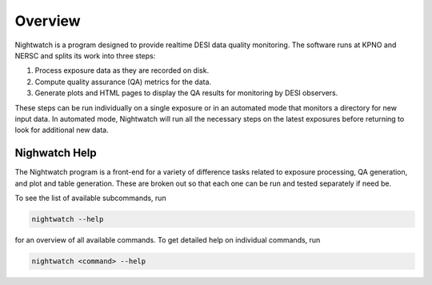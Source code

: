 .. _overview:

Overview
========

Nightwatch is a program designed to provide realtime DESI data quality monitoring. The software runs at KPNO and NERSC and splits its work into three steps:

#. Process exposure data as they are recorded on disk.

#. Compute quality assurance (QA) metrics for the data.

#. Generate plots and HTML pages to display the QA results for monitoring by DESI observers.

These steps can be run individually on a single exposure or in an automated
mode that monitors a directory for new input data. In automated mode,
Nightwatch will run all the necessary steps on the latest exposures before
returning to look for additional new data.

Nighwatch Help
--------------

The Nightwatch program is a front-end for a variety of difference tasks related
to exposure processing, QA generation, and plot and table generation. These are
broken out so that each one can be run and tested separately if need be.

To see the list of available subcommands, run

.. code-block:: bash
  
  nightwatch --help

for an overview of all available commands. To get detailed help on individual
commands, run

.. code-block:: bash
  
  nightwatch <command> --help
